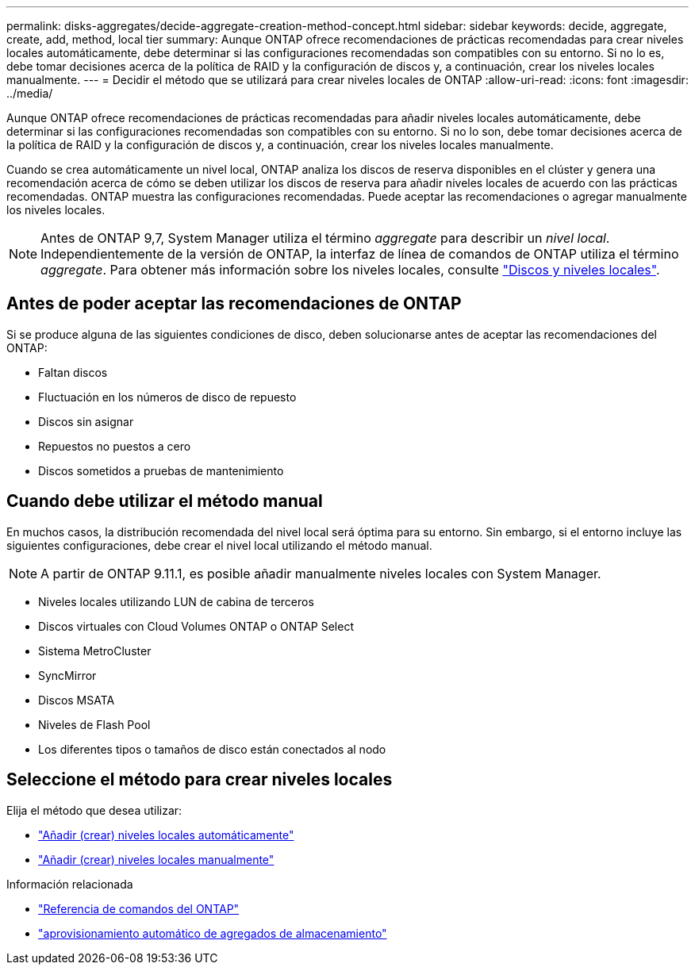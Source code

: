 ---
permalink: disks-aggregates/decide-aggregate-creation-method-concept.html 
sidebar: sidebar 
keywords: decide, aggregate, create, add, method, local tier 
summary: Aunque ONTAP ofrece recomendaciones de prácticas recomendadas para crear niveles locales automáticamente, debe determinar si las configuraciones recomendadas son compatibles con su entorno. Si no lo es, debe tomar decisiones acerca de la política de RAID y la configuración de discos y, a continuación, crear los niveles locales manualmente. 
---
= Decidir el método que se utilizará para crear niveles locales de ONTAP
:allow-uri-read: 
:icons: font
:imagesdir: ../media/


[role="lead"]
Aunque ONTAP ofrece recomendaciones de prácticas recomendadas para añadir niveles locales automáticamente, debe determinar si las configuraciones recomendadas son compatibles con su entorno. Si no lo son, debe tomar decisiones acerca de la política de RAID y la configuración de discos y, a continuación, crear los niveles locales manualmente.

Cuando se crea automáticamente un nivel local, ONTAP analiza los discos de reserva disponibles en el clúster y genera una recomendación acerca de cómo se deben utilizar los discos de reserva para añadir niveles locales de acuerdo con las prácticas recomendadas. ONTAP muestra las configuraciones recomendadas. Puede aceptar las recomendaciones o agregar manualmente los niveles locales.


NOTE: Antes de ONTAP 9,7, System Manager utiliza el término _aggregate_ para describir un _nivel local_. Independientemente de la versión de ONTAP, la interfaz de línea de comandos de ONTAP utiliza el término _aggregate_. Para obtener más información sobre los niveles locales, consulte link:../disks-aggregates/index.html["Discos y niveles locales"].



== Antes de poder aceptar las recomendaciones de ONTAP

Si se produce alguna de las siguientes condiciones de disco, deben solucionarse antes de aceptar las recomendaciones del ONTAP:

* Faltan discos
* Fluctuación en los números de disco de repuesto
* Discos sin asignar
* Repuestos no puestos a cero
* Discos sometidos a pruebas de mantenimiento




== Cuando debe utilizar el método manual

En muchos casos, la distribución recomendada del nivel local será óptima para su entorno. Sin embargo, si el entorno incluye las siguientes configuraciones, debe crear el nivel local utilizando el método manual.


NOTE: A partir de ONTAP 9.11.1, es posible añadir manualmente niveles locales con System Manager.

* Niveles locales utilizando LUN de cabina de terceros
* Discos virtuales con Cloud Volumes ONTAP o ONTAP Select
* Sistema MetroCluster
* SyncMirror
* Discos MSATA
* Niveles de Flash Pool
* Los diferentes tipos o tamaños de disco están conectados al nodo




== Seleccione el método para crear niveles locales

Elija el método que desea utilizar:

* link:create-aggregates-auto-provision-task.html["Añadir (crear) niveles locales automáticamente"]
* link:create-aggregates-manual-task.html["Añadir (crear) niveles locales manualmente"]


.Información relacionada
* https://docs.netapp.com/us-en/ontap-cli["Referencia de comandos del ONTAP"^]
* link:https://docs.netapp.com/us-en/ontap-cli/storage-aggregate-auto-provision.html["aprovisionamiento automático de agregados de almacenamiento"^]

